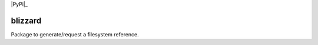 
|Python35|_ |PyPi|_ |Doc|_

.. |Python35| image:: https://img.shields.io/badge/python-3.5-blue.svg
.. _Python35: https://badge.fury.io/py/blizzard

.. |Doc| image:: https://readthedocs.org/projects/blizzard/badge/?version=latest
.. _Doc: https://blizzard.readthedocs.io/en/latest/?badge=latest

=========
blizzard
=========

Package to generate/request a filesystem reference.





